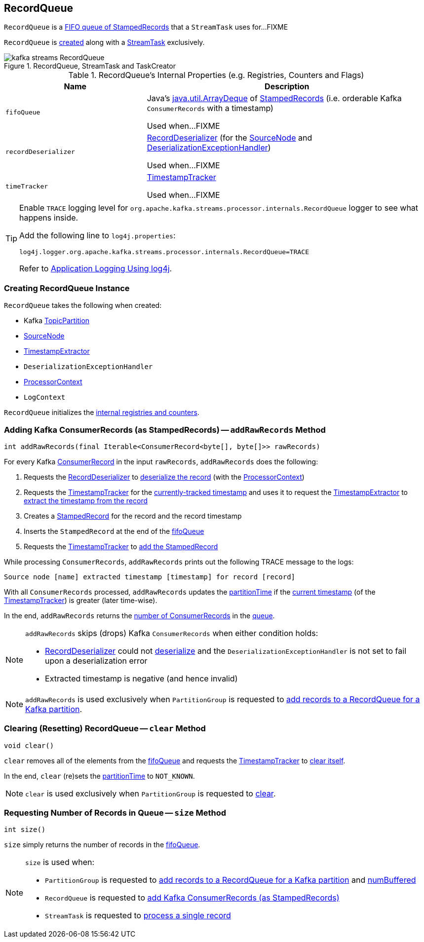 == [[RecordQueue]] RecordQueue

`RecordQueue` is a <<fifoQueue, FIFO queue of StampedRecords>> that a `StreamTask` uses for...FIXME

`RecordQueue` is <<creating-instance, created>> along with a link:kafka-streams-StreamTask.adoc#creating-instance[StreamTask] exclusively.

.RecordQueue, StreamTask and TaskCreator
image::images/kafka-streams-RecordQueue.png[align="center"]

[[internal-registries]]
.RecordQueue's Internal Properties (e.g. Registries, Counters and Flags)
[cols="1,2",options="header",width="100%"]
|===
| Name
| Description

| `fifoQueue`
| [[fifoQueue]] Java's https://docs.oracle.com/javase/8/docs/api/index.html?java/util/ArrayDeque.html[java.util.ArrayDeque] of link:kafka-streams-StampedRecord.adoc[StampedRecords] (i.e. orderable Kafka `ConsumerRecords` with a timestamp)

Used when...FIXME

| `recordDeserializer`
| [[recordDeserializer]] link:kafka-streams-RecordDeserializer.adoc[RecordDeserializer] (for the <<source, SourceNode>> and <<deserializationExceptionHandler, DeserializationExceptionHandler>>)

Used when...FIXME

| `timeTracker`
| [[timeTracker]] link:kafka-streams-TimestampTracker.adoc[TimestampTracker]

Used when...FIXME
|===

[[logging]]
[TIP]
====
Enable `TRACE` logging level for `org.apache.kafka.streams.processor.internals.RecordQueue` logger to see what happens inside.

Add the following line to `log4j.properties`:

```
log4j.logger.org.apache.kafka.streams.processor.internals.RecordQueue=TRACE
```

Refer to link:kafka-logging.adoc#log4j.properties[Application Logging Using log4j].
====

=== [[creating-instance]] Creating RecordQueue Instance

`RecordQueue` takes the following when created:

* [[partition]] Kafka https://kafka.apache.org/11/javadoc/org/apache/kafka/common/TopicPartition.html[TopicPartition]
* [[source]] link:kafka-streams-SourceNode.adoc[SourceNode]
* [[timestampExtractor]] <<kafka-streams-TimestampExtractor.adoc#, TimestampExtractor>>
* [[deserializationExceptionHandler]] `DeserializationExceptionHandler`
* [[processorContext]] link:kafka-streams-ProcessorContext.adoc[ProcessorContext]
* [[logContext]] `LogContext`

`RecordQueue` initializes the <<internal-registries, internal registries and counters>>.

=== [[addRawRecords]] Adding Kafka ConsumerRecords (as StampedRecords) -- `addRawRecords` Method

[source, java]
----
int addRawRecords(final Iterable<ConsumerRecord<byte[], byte[]>> rawRecords)
----

For every Kafka https://kafka.apache.org/20/javadoc/org/apache/kafka/clients/consumer/ConsumerRecord.html[ConsumerRecord] in the input `rawRecords`, `addRawRecords` does the following:

. Requests the <<recordDeserializer, RecordDeserializer>> to link:kafka-streams-RecordDeserializer.adoc#deserialize[deserialize the record] (with the <<processorContext, ProcessorContext>>)

. Requests the <<timeTracker, TimestampTracker>> for the link:kafka-streams-TimestampTracker.adoc#get[currently-tracked timestamp] and uses it to request the <<timestampExtractor, TimestampExtractor>> to link:kafka-streams-TimestampExtractor.adoc#extract[extract the timestamp from the record]

. Creates a link:kafka-streams-StampedRecord.adoc#creating-instance[StampedRecord] for the record and the record timestamp

. Inserts the `StampedRecord` at the end of the <<fifoQueue, fifoQueue>>

. Requests the <<timeTracker, TimestampTracker>> to link:kafka-streams-TimestampTracker.adoc#addElement[add the StampedRecord]

While processing `ConsumerRecords`, `addRawRecords` prints out the following TRACE message to the logs:

```
Source node [name] extracted timestamp [timestamp] for record [record]
```

With all `ConsumerRecords` processed, `addRawRecords` updates the <<partitionTime, partitionTime>> if the link:kafka-streams-TimestampTracker.adoc#get[current timestamp] (of the <<timeTracker, TimestampTracker>>) is greater (later time-wise).

In the end, `addRawRecords` returns the <<size, number of ConsumerRecords>> in the <<fifoQueue, queue>>.

[NOTE]
====
`addRawRecords` skips (drops) Kafka `ConsumerRecords` when either condition holds:

* <<recordDeserializer, RecordDeserializer>> could not link:kafka-streams-RecordDeserializer.adoc#deserialize[deserialize] and the `DeserializationExceptionHandler` is not set to fail upon a deserialization error

* Extracted timestamp is negative (and hence invalid)
====

NOTE: `addRawRecords` is used exclusively when `PartitionGroup` is requested to link:kafka-streams-PartitionGroup.adoc#addRawRecords[add records to a RecordQueue for a Kafka partition].

=== [[clear]] Clearing (Resetting) RecordQueue -- `clear` Method

[source, java]
----
void clear()
----

`clear` removes all of the elements from the <<fifoQueue, fifoQueue>> and requests the <<timeTracker, TimestampTracker>> to link:kafka-streams-TimestampTracker.adoc#clear[clear itself].

In the end, `clear` (re)sets the <<partitionTime, partitionTime>> to `NOT_KNOWN`.

NOTE: `clear` is used exclusively when `PartitionGroup` is requested to link:kafka-streams-PartitionGroup.adoc#clear[clear].

=== [[size]] Requesting Number of Records in Queue -- `size` Method

[source, java]
----
int size()
----

`size` simply returns the number of records in the <<fifoQueue, fifoQueue>>.

[NOTE]
====
`size` is used when:

* `PartitionGroup` is requested to link:kafka-streams-PartitionGroup.adoc#addRawRecords[add records to a RecordQueue for a Kafka partition] and link:kafka-streams-PartitionGroup.adoc#numBuffered[numBuffered]

* `RecordQueue` is requested to <<addRawRecords, add Kafka ConsumerRecords (as StampedRecords)>>

* `StreamTask` is requested to link:kafka-streams-StreamTask.adoc#process[process a single record]
====
